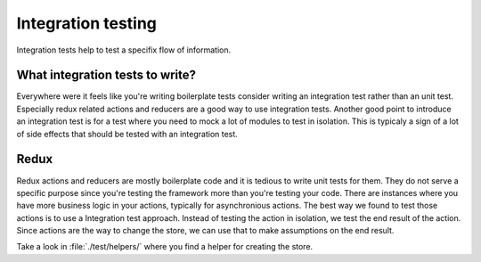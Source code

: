 Integration testing
=======================

Integration tests help to test a specifix flow of information.  

What integration tests to write?
----------------------------------------

Everywhere were it feels like you're writing boilerplate tests consider writing an integration test rather than an unit test.  
Especially redux related actions and reducers are a good way to use integration tests. 
Another good point to introduce an integration test is for a test where you need to mock a lot of modules to test in isolation. This is typicaly a sign of a lot of side effects that should be tested with an integration test.

Redux
--------------------------

Redux actions and reducers are mostly boilerplate code and it is tedious to write unit tests for them. They do not serve a specific purpose since you're testing the framework more than you're testing your code.  
There are instances where you have more business logic in your actions, typically for asynchronious actions. The best way we found to test those actions is to use a Integration test approach. 
Instead of testing the action in isolation, we test the end result of the action. Since actions are the way to change the store, we can use that to make assumptions on the end result. 

Take a look in :file:`./test/helpers/` where you find a helper for creating the store.

